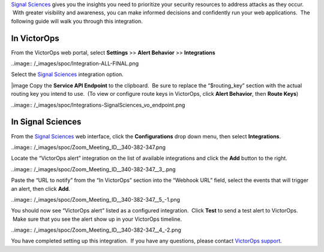 `Signal Sciences <https://www.signalsciences.com/>`__ gives you the
insights you need to prioritize your security resources to address
attacks as they occur.  With greater visibility and awareness, you can
make informed decisions and confidently run your web applications.  The
following guide will walk you through this integration.

In VictorOps
------------

From the VictorOps web portal, select **Settings** >> **Alert
Behavior** >> **Integrations**

..image:: /_images/spoc/Integration-ALL-FINAL.png

Select the `Signal
Sciences <https://www.signalsciences.com/>`__ integration option.

|image Copy the **Service API Endpoint** to the clipboard.  Be sure to
replace the “$routing_key” section with the actual routing key you
intend to use.  (To view or configure route keys in VictorOps,
click **Alert Behavior**, then **Route Keys**)

..image:: /_images/spoc/Integrations-SignalSciences_vo_endpoint.png

In Signal Sciences
------------------

From the `Signal Sciences <https://www.signalsciences.com/>`__ web
interface, click the **Configurations** drop down menu, then
select **Integrations**.

..image:: /_images/spoc/Zoom_Meeting_ID__340-382-347.png

Locate the “VictorOps alert” integration on the list of available
integrations and click the **Add** button to the right.

..image:: /_images/spoc/Zoom_Meeting_ID__340-382-347__3_.png

Paste the “URL to notify” from the “In VictorOps” section into the
“Webhook URL” field, select the events that will trigger an alert, then
click **Add**.

..image:: /_images/spoc/Zoom_Meeting_ID__340-382-347__5_-1.png

You should now see “VictorOps alert” listed as a configured integration.
 Click **Test** to send a test alert to VictorOps.  Make sure that you
see the alert show up in your VictorOps timeline.

..image:: /_images/spoc/Zoom_Meeting_ID__340-382-347__4_-2.png

You have completed setting up this integration.  If you have any
questions, please contact `VictorOps
support <mailto:Support@victorops.com?Subject=Signal%20Sciences%20VictorOps%20Integration>`__.

.. |image image:: /_images/spoc/SignalSciences-final.png
